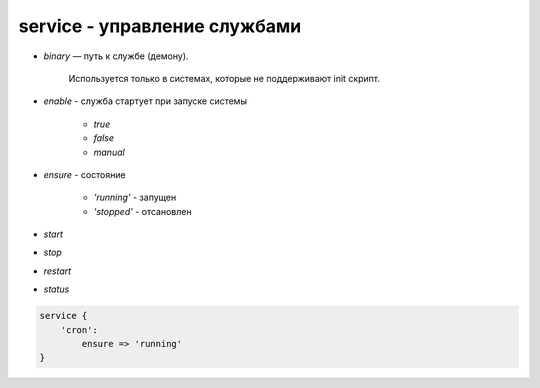 service - управление службами
=============================

* `binary` — путь к службе (демону). 

    Используется только в системах, которые не поддерживают init скрипт.
    
* `enable` - служба стартует при запуске системы

    * `true`

    * `false`

    * `manual`

* `ensure` - состояние

    * `'running'` - запущен
    
    * `'stopped'` - отсановлен

* `start`

* `stop`

* `restart`

* `status`


.. code-block:: puppet

    service {
        'cron':
            ensure => 'running'
    }